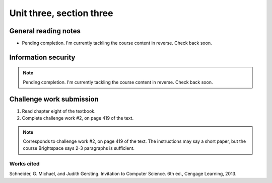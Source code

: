 .. I'm on page 214/422 right now <-- NOT STARTED
.. Challenge work required, page 419 question 2 <-- NOT STARTED
.. assignment 3 is one exercise from chapter 6, 7, and 8 <-- NOT STARTED

Unit three, section three
++++++++++++++++++++++++++


General reading notes
======================

* Pending completion. I'm currently tackling the course content in reverse. Check back soon.


Information security
=====================

.. note::
   Pending completion. I'm currently tackling the course content in reverse. Check back soon.



Challenge work submission
===========================

1. Read chapter eight of the textbook.
2. Complete challenge work #2, on page 419 of the text.


.. note:: 
   Corresponds to challenge work #2, on page 419 of the text. The instructions may say a short paper, but the course Brightspace says 2-3 paragraphs is sufficient.



Works cited
~~~~~~~~~~~~
Schneider, G. Michael, and Judith Gersting. Invitation to Computer Science. 6th ed., Cengage Learning, 2013.